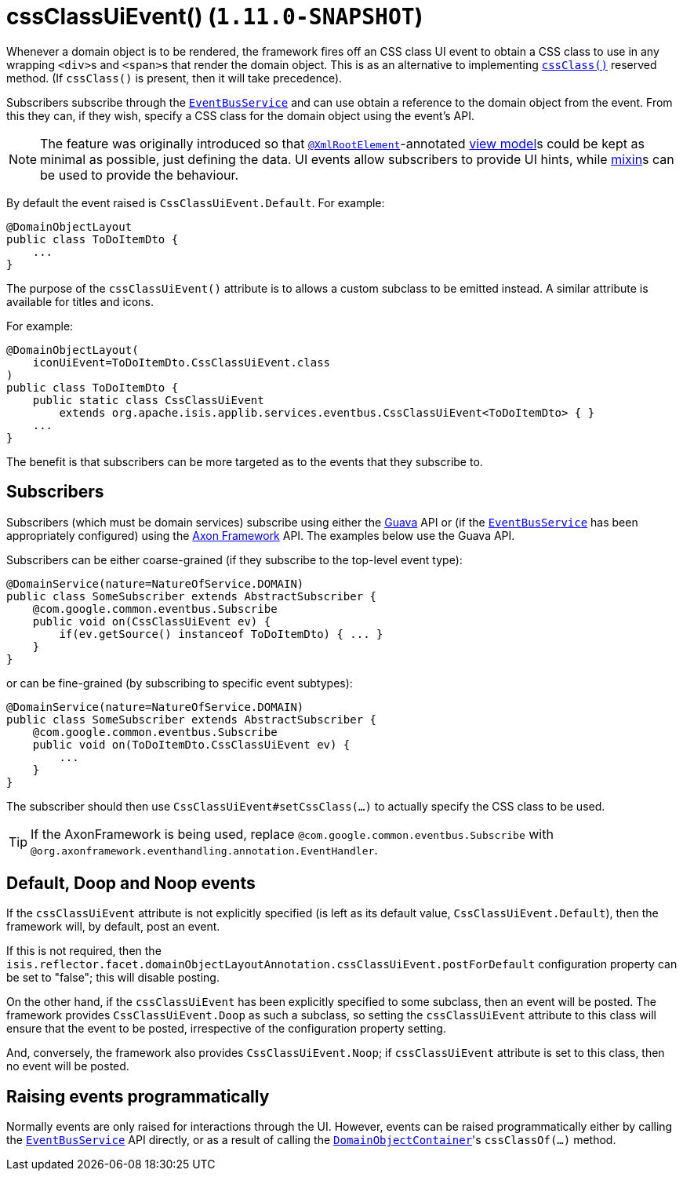 [[_rg_annotations_manpage-DomainObjectLayout_cssClassUiEvent]]
= cssClassUiEvent() (`1.11.0-SNAPSHOT`)
:Notice: Licensed to the Apache Software Foundation (ASF) under one or more contributor license agreements. See the NOTICE file distributed with this work for additional information regarding copyright ownership. The ASF licenses this file to you under the Apache License, Version 2.0 (the "License"); you may not use this file except in compliance with the License. You may obtain a copy of the License at. http://www.apache.org/licenses/LICENSE-2.0 . Unless required by applicable law or agreed to in writing, software distributed under the License is distributed on an "AS IS" BASIS, WITHOUT WARRANTIES OR  CONDITIONS OF ANY KIND, either express or implied. See the License for the specific language governing permissions and limitations under the License.
:_basedir: ../
:_imagesdir: images/


Whenever a domain object is to be rendered, the framework fires off an CSS class UI event to obtain a CSS class to use
in any wrapping ``<div>``s and ``<span>``s that render the domain object.  This is as an alternative to implementing
xref:rg.adoc#_rg_methods_reserved_manpage-cssClass[`cssClass()`] reserved method.  (If `cssClass()` is present, then
it will take precedence).

Subscribers subscribe through the xref:rg.adoc#_rg_services-api_manpage-EventBusService[`EventBusService`] and can
use obtain a reference to the domain object from the event.  From this they can, if they wish, specify a CSS class for
the domain object using the event's API.

[NOTE]
====
The feature was originally introduced so that xref:rg.adoc#_rg_annotations_manpage-XmlRootElement[`@XmlRootElement`]-annotated
xref:ug.adoc#_ug_more-advanced_view-models[view model]s could be kept as minimal as possible, just defining the data.
UI events allow subscribers to provide UI hints, while xref:ug.adoc#_ug_more-advanced_decoupling_mixins[mixin]s can be used to provide the behaviour.
====

By default the event raised is `CssClassUiEvent.Default`. For example:

[source,java]
----
@DomainObjectLayout
public class ToDoItemDto {
    ...
}
----

The purpose of the `cssClassUiEvent()` attribute is to allows a custom subclass to be emitted instead.  A similar
attribute is available for titles and icons.

For example:

[source,java]
----
@DomainObjectLayout(
    iconUiEvent=ToDoItemDto.CssClassUiEvent.class
)
public class ToDoItemDto {
    public static class CssClassUiEvent
        extends org.apache.isis.applib.services.eventbus.CssClassUiEvent<ToDoItemDto> { }
    ...
}
----

The benefit is that subscribers can be more targeted as to the events that they subscribe to.




== Subscribers

Subscribers (which must be domain services) subscribe using either the link:https://github.com/google/guava[Guava] API
or (if the xref:rg.adoc#_rg_services-api_manpage-EventBusService[`EventBusService`] has been appropriately configured)
using the link:http://www.axonframework.org/[Axon Framework] API.  The examples below use the Guava API.

Subscribers can be either coarse-grained (if they subscribe to the top-level event type):

[source,java]
----
@DomainService(nature=NatureOfService.DOMAIN)
public class SomeSubscriber extends AbstractSubscriber {
    @com.google.common.eventbus.Subscribe
    public void on(CssClassUiEvent ev) {
        if(ev.getSource() instanceof ToDoItemDto) { ... }
    }
}
----

or can be fine-grained (by subscribing to specific event subtypes):

[source,java]
----
@DomainService(nature=NatureOfService.DOMAIN)
public class SomeSubscriber extends AbstractSubscriber {
    @com.google.common.eventbus.Subscribe
    public void on(ToDoItemDto.CssClassUiEvent ev) {
        ...
    }
}
----

The subscriber should then use `CssClassUiEvent#setCssClass(...)` to actually specify the CSS class to be used.

[TIP]
====
If the AxonFramework is being used, replace `@com.google.common.eventbus.Subscribe` with `@org.axonframework.eventhandling.annotation.EventHandler`.
====





== Default, Doop and Noop events

If the `cssClassUiEvent` attribute is not explicitly specified (is left as its default value, `CssClassUiEvent.Default`),
then the framework will, by default, post an event.

If this is not required, then the `isis.reflector.facet.domainObjectLayoutAnnotation.cssClassUiEvent.postForDefault`
configuration property can be set to "false"; this will disable posting.

On the other hand, if the `cssClassUiEvent` has been explicitly specified to some subclass, then an event will be posted.
The framework provides `CssClassUiEvent.Doop` as such a subclass, so setting the `cssClassUiEvent` attribute to this class
will ensure that the event to be posted, irrespective of the configuration property setting.

And, conversely, the framework also provides `CssClassUiEvent.Noop`; if `cssClassUiEvent` attribute is set to this class,
then no event will be posted.






== Raising events programmatically

Normally events are only raised for interactions through the UI. However, events can be raised programmatically either
by calling the xref:rg.adoc#_rg_services-api_manpage-EventBusService[`EventBusService`] API directly, or as a result
of calling the xref:rg.adoc#_rg_services-api_manpage-DomainObjectContainer[`DomainObjectContainer`]'s
`cssClassOf(...)` method.


